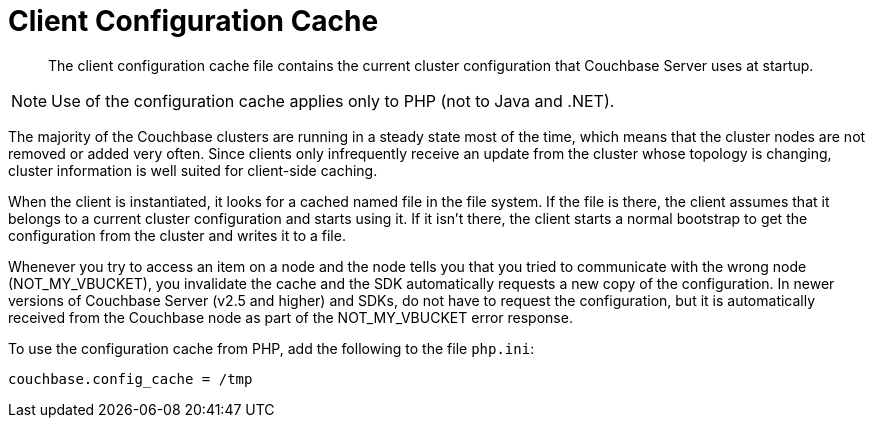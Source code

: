 = Client Configuration Cache

[abstract]
The client configuration cache file contains the current cluster configuration that Couchbase Server uses at startup.

NOTE: Use of the configuration cache applies only to PHP (not to Java and .NET).

The majority of the Couchbase clusters are running in a steady state most of the time, which means that the cluster nodes are not removed or added very often.
Since clients only infrequently receive an update from the cluster whose topology is changing, cluster information is well suited for client-side caching.

When the client is instantiated, it looks for a cached named file in the file system.
If the file is there, the client assumes that it belongs to a current cluster configuration and starts using it.
If it isn't there, the client starts a normal bootstrap to get the configuration from the cluster and writes it to a file.

Whenever you try to access an item on a node and the node tells you that you tried to communicate with the wrong node (NOT_MY_VBUCKET), you invalidate the cache and the SDK automatically requests a new copy of the configuration.
In newer versions of Couchbase Server (v2.5 and higher) and SDKs, do not have to request the configuration, but it is automatically received from the Couchbase node as part of the NOT_MY_VBUCKET error response.

To use the configuration cache from PHP, add the following to the file `php.ini`:

----
couchbase.config_cache = /tmp
----
